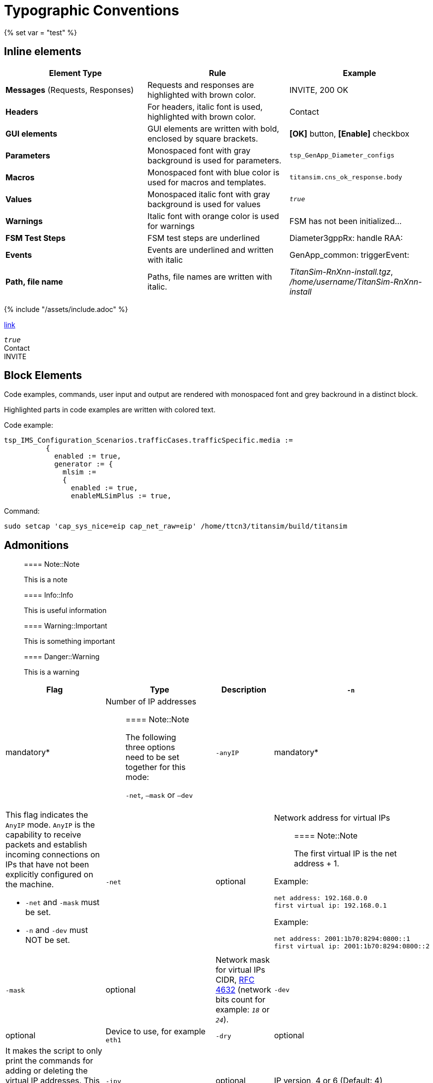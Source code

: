= Typographic Conventions
{% set var = "test" %}

== Inline elements

[options="header"]
|===
|Element Type | Rule | Example
| *Messages* (Requests, Responses) | Requests and responses are highlighted with brown color. | [message]#INVITE#, [message]#200 OK#
| *Headers* | For headers, italic font is used, highlighted with brown color.  | [header]#Contact#
| *GUI elements* | GUI elements are written with bold, enclosed by square brackets. | *[OK]* button, *[Enable]* checkbox
| *Parameters* | Monospaced font with gray background is used for parameters. | `tsp_GenApp_Diameter_configs`
| *Macros* | Monospaced font with blue color is used for macros and templates. | [temp]#`titansim.cns_ok_response.body`#
| *Values* | Monospaced italic font with gray background is used for values | _``true``_
| *Warnings* | Italic font with orange color is used for warnings | [warn]#FSM has not been initialized...#
| *FSM Test Steps* | FSM test steps are underlined | [underline]#Diameter3gppRx: handle RAA#:
| *Events* | Events are underlined and written with italic | [event]#GenApp_common: triggerEvent#:
| *Path, file name* | Paths, file names are written with italic. | _TitanSim-RnXnn-install.tgz_, _/home/username/TitanSim-RnXnn-install_
|===

{% include "/assets/include.adoc" %}

link:new.adoc#callingPartyNumber[link]

_``true``_ +
[header]#Contact# +
[message]#INVITE#

== Block Elements

Code examples, commands, user input and output are rendered with monospaced font and grey backround in a distinct block.

Highlighted parts in code examples are written with colored text.

Code example:

[source,subs="quotes"]
----
tsp_IMS_Configuration_Scenarios.trafficCases.trafficSpecific.media :=
          {
            enabled := true,
            generator := {
              mlsim :=     
              {
                [red]#enabled := true,#
                enableMLSimPlus := true,
----

Command:

[source]
sudo setcap 'cap_sys_nice=eip cap_net_raw=eip' /home/ttcn3/titansim/build/titansim

== Admonitions

> ==== Note::Note
> 
> This is a note


> ==== Info::Info
> 
> This is useful information


> ==== Warning::Important
> 
> This is something important


> ==== Danger::Warning
> 
> This is a warning

[options="header",cols="2*2,,.,"]
|===
|Flag |Type |Description
|`-n` |mandatory* a|Number of IP addresses

> ==== Note::Note
>
> The following three options need to be set together for this mode:
>
> `-net`, `–mask` or `–dev`

|`-anyIP` |mandatory* a|This flag indicates the `AnyIP` mode. `AnyIP` is the capability to receive packets and establish incoming connections on IPs that have not been explicitly configured on the machine.

* `-net` and `-mask` must be set.
* `-n` and `-dev` must NOT be set.

|`-net` |optional a|
Network address for virtual IPs

> ==== Note::Note
>
> The first virtual IP is the net address + 1.

Example:
[source]
net address: 192.168.0.0
first virtual ip: 192.168.0.1

Example:
[source]
net address: 2001:1b70:8294:0800::1
first virtual ip: 2001:1b70:8294:0800::2

|`-mask`               |optional a|Network mask for virtual IPs CIDR, link:https://tools.ietf.org/html/rfc4632[RFC 4632] (network bits count for example: _``18``_ or _``24``_).          
|`-dev` |optional |Device to use, for example `eth1`
|`-dry`                |optional |It makes the script to only print the commands for adding or deleting the virtual IP addresses. This gives a possibility to check the addresses being added/removed.
|`-ipv`                |optional |IP version, 4 or 6 (Default: 4)
|`-help\|h`             |optional |Prints the help of the available options.
|===
